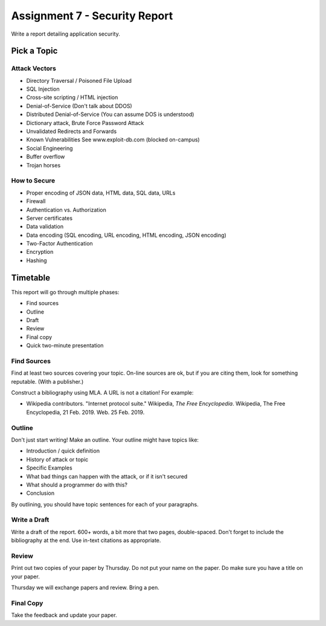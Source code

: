 Assignment 7 - Security Report
==============================

Write a report detailing application security.

Pick a Topic
------------

Attack Vectors
^^^^^^^^^^^^^^

* Directory Traversal / Poisoned File Upload
* SQL Injection
* Cross-site scripting / HTML injection
* Denial-of-Service (Don't talk about DDOS)
* Distributed Denial-of-Service  (You can assume DOS is understood)
* Dictionary attack, Brute Force Password Attack
* Unvalidated Redirects and Forwards
* Known Vulnerabilities
  See www.exploit-db.com (blocked on-campus)
* Social Engineering
* Buffer overflow
* Trojan horses

How to Secure
^^^^^^^^^^^^^

* Proper encoding of JSON data, HTML data, SQL data, URLs
* Firewall
* Authentication vs. Authorization
* Server certificates
* Data validation
* Data encoding (SQL encoding, URL encoding, HTML encoding, JSON encoding)
* Two-Factor Authentication
* Encryption
* Hashing

Timetable
---------

This report will go through multiple phases:

* Find sources
* Outline
* Draft
* Review
* Final copy
* Quick two-minute presentation

Find Sources
^^^^^^^^^^^^

Find at least two sources covering your topic. On-line sources are ok, but
if you are citing them, look for something reputable. (With a publisher.)

Construct a bibliography using MLA. A URL is not a citation! For example:

* Wikipedia contributors. "Internet protocol suite." Wikipedia,
  *The Free Encyclopedia*. Wikipedia, The Free Encyclopedia, 21 Feb. 2019. Web. 25 Feb. 2019.

Outline
^^^^^^^

Don't just start writing! Make an outline. Your outline might have topics like:

* Introduction / quick definition
* History of attack or topic
* Specific Examples
* What bad things can happen with the attack, or if it isn't secured
* What should a programmer do with this?
* Conclusion

By outlining, you should have topic sentences for each of your paragraphs.

Write a Draft
^^^^^^^^^^^^^

Write a draft of the report. 600+ words, a bit more that two pages, double-spaced.
Don't forget to include the bibliography at the end. Use in-text citations as appropriate.

Review
^^^^^^

Print out two copies of your paper by Thursday. Do not put your name on the paper.
Do make sure you have a title on your paper.

Thursday we will exchange papers and review. Bring a pen.

Final Copy
^^^^^^^^^^

Take the feedback and update your paper.


